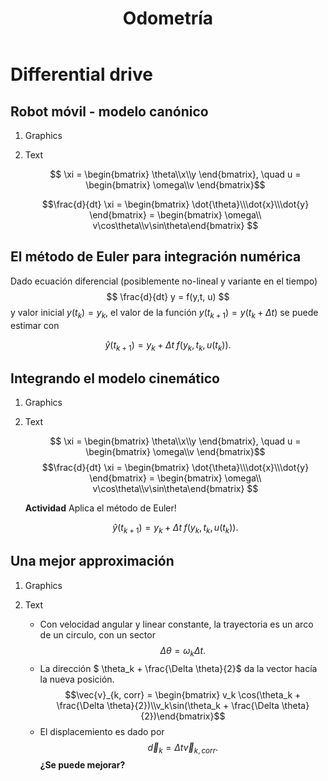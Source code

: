 #+OPTIONS: toc:nil
# #+LaTeX_CLASS: koma-article 

#+LATEX_CLASS: beamer
#+LATEX_CLASS_OPTIONS: [presentation,aspectratio=169]
#+OPTIONS: H:2
# #+BEAMER_THEME: Madrid
#+COLUMNS: %45ITEM %10BEAMER_ENV(Env) %10BEAMER_ACT(Act) %4BEAMER_COL(Col) %8BEAMER_OPT(Opt)
     
#+LaTex_HEADER: \usepackage{khpreamble, euscript}
#+LaTex_HEADER: \DeclareMathOperator{\atantwo}{atan2}
#+LaTex_HEADER: \newcommand*{\ctrb}{\EuScript{C}}
#+LaTex_HEADER: \newcommand*{\obsv}{\EuScript{O}}

#+title:  Odometría
# #+date: 2018-04-05

* What do I want the students to understand?			   :noexport:
- How to calculate odometry for differential drive robots

* Activities                                                       :noexport:
- Apply Euler's method
- Programming exercises


* Differential drive

** Robot móvil - modelo canónico
*** Graphics
:PROPERTIES:
:BEAMER_col: 0.4
:END:

    \begin{center}
     \includegraphics[width=.3\linewidth]{../figures/X80Pro.jpg}
    \end{center}
    \begin{center}
     \includegraphics[width=1.0\linewidth]{../figures/unicycle-model}
    \end{center}

*** Text
:PROPERTIES:
:BEAMER_col: 0.6
:END:

#+BEAMER: \pause


    \[ \xi = \begin{bmatrix} \theta\\x\\y \end{bmatrix},   \quad u = \begin{bmatrix} \omega\\v \end{bmatrix}\]



    \[\frac{d}{dt} \xi = \begin{bmatrix} \dot{\theta}\\\dot{x}\\\dot{y} \end{bmatrix} = \begin{bmatrix} \omega\\ v\cos\theta\\v\sin\theta\end{bmatrix} \]

** El método de Euler para integración numérica

Dado ecuación diferencial (posiblemente no-lineal y variante en el tiempo)
\[ \frac{d}{dt} y = f(y,t, u) \]
y valor inicial \(y(t_k) = y_k\),
el valor de la función \(y(t_{k+1}) = y(t_k + \Delta t)\) se puede estimar con

\[\hat{y}(t_{k+1}) = y_k + \Delta t \;f\big(y_k, t_k, u(t_k)\big). \]





** Integrando el modelo cinemático

\small

*** Graphics
:PROPERTIES:
:BEAMER_col: 0.4
:END:

    \begin{center}
     \includegraphics[width=1.0\linewidth]{../figures/unicycle-model-details}
    \end{center}

*** Text
:PROPERTIES:
:BEAMER_col: 0.6
:END:

\[ \xi = \begin{bmatrix} \theta\\x\\y \end{bmatrix},   \quad u = \begin{bmatrix} \omega\\v \end{bmatrix}\]
\[\frac{d}{dt} \xi = \begin{bmatrix} \dot{\theta}\\\dot{x}\\\dot{y} \end{bmatrix} = \begin{bmatrix} \omega\\ v\cos\theta\\v\sin\theta\end{bmatrix} \]

#+BEAMER: \pause

*Actividad* Aplica el método de Euler!

\[\hat{y}(t_{k+1}) = y_k + \Delta t \; f\big(y_k, t_k, u(t_k)\big). \]


** Una mejor approximación

*** Graphics
:PROPERTIES:
:BEAMER_col: 0.6
:END:

\begin{center}
  \includegraphics[width=\linewidth]{../figures/odometry-improvement}
\end{center}

*** Text
:PROPERTIES:
:BEAMER_col: 0.4
:END:

- Con velocidad angular y linear constante, la trayectoria es un arco de un circulo, con un sector \[\Delta \theta = \omega_k \Delta t.\]
- La dirección \( \theta_k + \frac{\Delta \theta}{2}\) da la vector hacía la nueva posición.
  \[\vec{v}_{k, corr} = \begin{bmatrix} v_k \cos(\theta_k + \frac{\Delta \theta}{2})\\v_k\sin(\theta_k + \frac{\Delta \theta}{2})\end{bmatrix}\]

#+BEAMER: \pause
- El displacemiento es dado por \[\vec{d}_k = \Delta t \vec{v}_{k, corr}.\] *¿Se puede mejorar?* 
*** notes                                                          :noexport:

Indeed. By actually integrating numerically the nonlinear ODE over the
time-interval \Delta t.  



